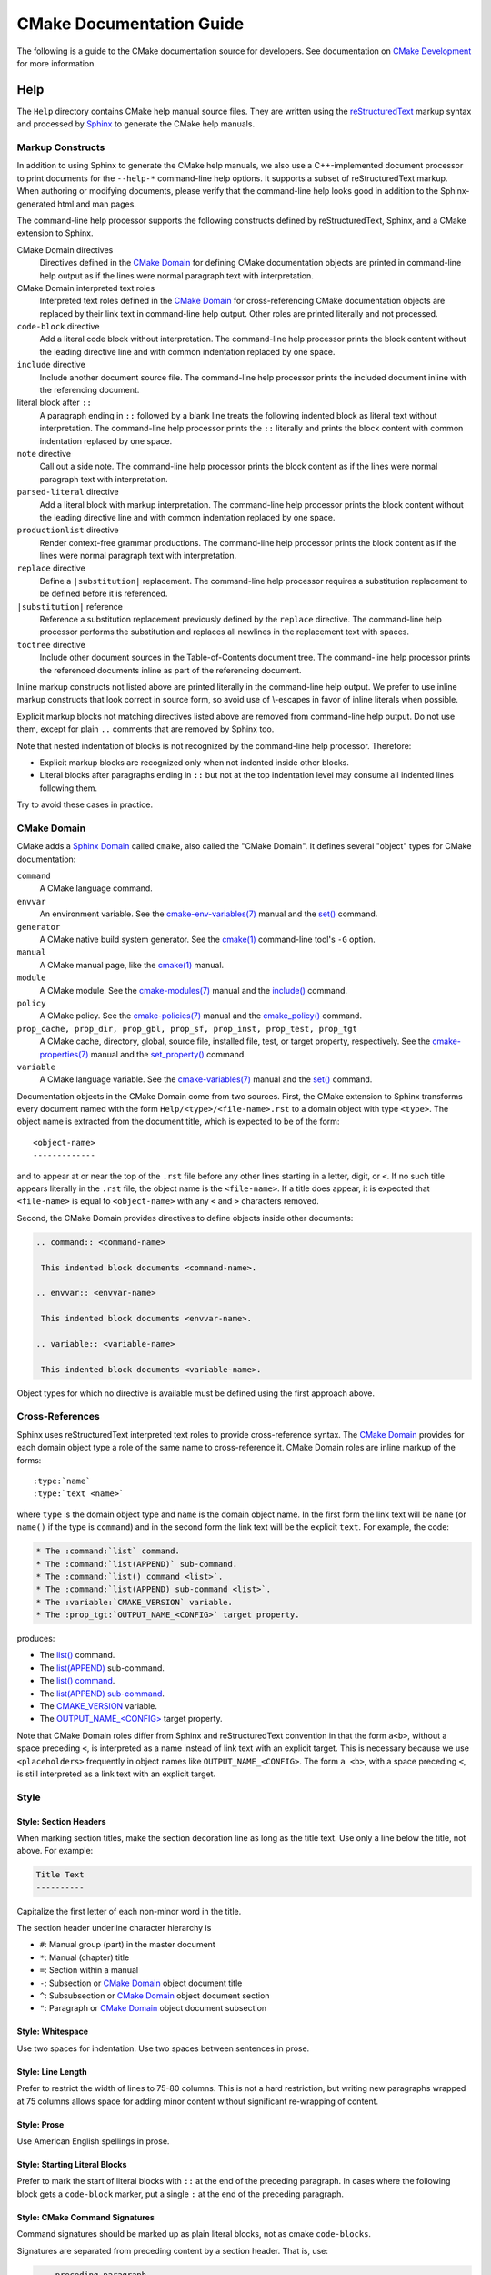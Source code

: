 CMake Documentation Guide
*************************

The following is a guide to the CMake documentation source for developers.
See documentation on `CMake Development`_ for more information.

.. _`CMake Development`: README.rst

Help
====

The ``Help`` directory contains CMake help manual source files.
They are written using the `reStructuredText`_ markup syntax and
processed by `Sphinx`_ to generate the CMake help manuals.

.. _`reStructuredText`: http://docutils.sourceforge.net/docs/ref/rst/introduction.html
.. _`Sphinx`: http://sphinx-doc.org

Markup Constructs
-----------------

In addition to using Sphinx to generate the CMake help manuals, we
also use a C++-implemented document processor to print documents for
the ``--help-*`` command-line help options.  It supports a subset of
reStructuredText markup.  When authoring or modifying documents,
please verify that the command-line help looks good in addition to the
Sphinx-generated html and man pages.

The command-line help processor supports the following constructs
defined by reStructuredText, Sphinx, and a CMake extension to Sphinx.

..
 Note: This list must be kept consistent with the cmRST implementation.

CMake Domain directives
 Directives defined in the `CMake Domain`_ for defining CMake
 documentation objects are printed in command-line help output as
 if the lines were normal paragraph text with interpretation.

CMake Domain interpreted text roles
 Interpreted text roles defined in the `CMake Domain`_ for
 cross-referencing CMake documentation objects are replaced by their
 link text in command-line help output.  Other roles are printed
 literally and not processed.

``code-block`` directive
 Add a literal code block without interpretation.  The command-line
 help processor prints the block content without the leading directive
 line and with common indentation replaced by one space.

``include`` directive
 Include another document source file.  The command-line help
 processor prints the included document inline with the referencing
 document.

literal block after ``::``
 A paragraph ending in ``::`` followed by a blank line treats
 the following indented block as literal text without interpretation.
 The command-line help processor prints the ``::`` literally and
 prints the block content with common indentation replaced by one
 space.

``note`` directive
 Call out a side note.  The command-line help processor prints the
 block content as if the lines were normal paragraph text with
 interpretation.

``parsed-literal`` directive
 Add a literal block with markup interpretation.  The command-line
 help processor prints the block content without the leading
 directive line and with common indentation replaced by one space.

``productionlist`` directive
 Render context-free grammar productions.  The command-line help
 processor prints the block content as if the lines were normal
 paragraph text with interpretation.

``replace`` directive
 Define a ``|substitution|`` replacement.
 The command-line help processor requires a substitution replacement
 to be defined before it is referenced.

``|substitution|`` reference
 Reference a substitution replacement previously defined by
 the ``replace`` directive.  The command-line help processor
 performs the substitution and replaces all newlines in the
 replacement text with spaces.

``toctree`` directive
 Include other document sources in the Table-of-Contents
 document tree.  The command-line help processor prints
 the referenced documents inline as part of the referencing
 document.

Inline markup constructs not listed above are printed literally in the
command-line help output.  We prefer to use inline markup constructs that
look correct in source form, so avoid use of \\-escapes in favor of inline
literals when possible.

Explicit markup blocks not matching directives listed above are removed from
command-line help output.  Do not use them, except for plain ``..`` comments
that are removed by Sphinx too.

Note that nested indentation of blocks is not recognized by the
command-line help processor.  Therefore:

* Explicit markup blocks are recognized only when not indented
  inside other blocks.

* Literal blocks after paragraphs ending in ``::`` but not
  at the top indentation level may consume all indented lines
  following them.

Try to avoid these cases in practice.

CMake Domain
------------

CMake adds a `Sphinx Domain`_ called ``cmake``, also called the
"CMake Domain".  It defines several "object" types for CMake
documentation:

``command``
 A CMake language command.

``envvar``
 An environment variable.
 See the `cmake-env-variables(7)`_ manual
 and the `set()`_ command.

``generator``
 A CMake native build system generator.
 See the `cmake(1)`_ command-line tool's ``-G`` option.

``manual``
 A CMake manual page, like the `cmake(1)`_ manual.

``module``
 A CMake module.
 See the `cmake-modules(7)`_ manual
 and the `include()`_ command.

``policy``
 A CMake policy.
 See the `cmake-policies(7)`_ manual
 and the `cmake_policy()`_ command.

``prop_cache, prop_dir, prop_gbl, prop_sf, prop_inst, prop_test, prop_tgt``
 A CMake cache, directory, global, source file, installed file, test,
 or target property, respectively.  See the `cmake-properties(7)`_
 manual and the `set_property()`_ command.

``variable``
 A CMake language variable.
 See the `cmake-variables(7)`_ manual
 and the `set()`_ command.

Documentation objects in the CMake Domain come from two sources.
First, the CMake extension to Sphinx transforms every document named
with the form ``Help/<type>/<file-name>.rst`` to a domain object with
type ``<type>``.  The object name is extracted from the document title,
which is expected to be of the form::

 <object-name>
 -------------

and to appear at or near the top of the ``.rst`` file before any other
lines starting in a letter, digit, or ``<``.  If no such title appears
literally in the ``.rst`` file, the object name is the ``<file-name>``.
If a title does appear, it is expected that ``<file-name>`` is equal
to ``<object-name>`` with any ``<`` and ``>`` characters removed.

Second, the CMake Domain provides directives to define objects inside
other documents:

.. code-block:: rst

 .. command:: <command-name>

  This indented block documents <command-name>.

 .. envvar:: <envvar-name>

  This indented block documents <envvar-name>.

 .. variable:: <variable-name>

  This indented block documents <variable-name>.

Object types for which no directive is available must be defined using
the first approach above.

.. _`Sphinx Domain`: http://sphinx-doc.org/domains.html
.. _`cmake(1)`: https://cmake.org/cmake/help/latest/manual/cmake.1.html
.. _`cmake-env-variables(7)`: https://cmake.org/cmake/help/latest/manual/cmake-env-variables.7.html
.. _`cmake-modules(7)`: https://cmake.org/cmake/help/latest/manual/cmake-modules.7.html
.. _`cmake-policies(7)`: https://cmake.org/cmake/help/latest/manual/cmake-policies.7.html
.. _`cmake-properties(7)`: https://cmake.org/cmake/help/latest/manual/cmake-properties.7.html
.. _`cmake-variables(7)`: https://cmake.org/cmake/help/latest/manual/cmake-variables.7.html
.. _`cmake_policy()`: https://cmake.org/cmake/help/latest/command/cmake_policy.html
.. _`include()`: https://cmake.org/cmake/help/latest/command/include.html
.. _`set()`: https://cmake.org/cmake/help/latest/command/set.html
.. _`set_property()`: https://cmake.org/cmake/help/latest/command/set_property.html

Cross-References
----------------

Sphinx uses reStructuredText interpreted text roles to provide
cross-reference syntax.  The `CMake Domain`_ provides for each
domain object type a role of the same name to cross-reference it.
CMake Domain roles are inline markup of the forms::

 :type:`name`
 :type:`text <name>`

where ``type`` is the domain object type and ``name`` is the
domain object name.  In the first form the link text will be
``name`` (or ``name()`` if the type is ``command``) and in
the second form the link text will be the explicit ``text``.
For example, the code:

.. code-block:: rst

 * The :command:`list` command.
 * The :command:`list(APPEND)` sub-command.
 * The :command:`list() command <list>`.
 * The :command:`list(APPEND) sub-command <list>`.
 * The :variable:`CMAKE_VERSION` variable.
 * The :prop_tgt:`OUTPUT_NAME_<CONFIG>` target property.

produces:

* The `list()`_ command.
* The `list(APPEND)`_ sub-command.
* The `list() command`_.
* The `list(APPEND) sub-command`_.
* The `CMAKE_VERSION`_ variable.
* The `OUTPUT_NAME_<CONFIG>`_ target property.

Note that CMake Domain roles differ from Sphinx and reStructuredText
convention in that the form ``a<b>``, without a space preceding ``<``,
is interpreted as a name instead of link text with an explicit target.
This is necessary because we use ``<placeholders>`` frequently in
object names like ``OUTPUT_NAME_<CONFIG>``.  The form ``a <b>``,
with a space preceding ``<``, is still interpreted as a link text
with an explicit target.

.. _`list()`: https://cmake.org/cmake/help/latest/command/list.html
.. _`list(APPEND)`: https://cmake.org/cmake/help/latest/command/list.html
.. _`list(APPEND) sub-command`: https://cmake.org/cmake/help/latest/command/list.html
.. _`list() command`: https://cmake.org/cmake/help/latest/command/list.html
.. _`CMAKE_VERSION`: https://cmake.org/cmake/help/latest/variable/CMAKE_VERSION.html
.. _`OUTPUT_NAME_<CONFIG>`: https://cmake.org/cmake/help/latest/prop_tgt/OUTPUT_NAME_CONFIG.html

Style
-----

Style: Section Headers
^^^^^^^^^^^^^^^^^^^^^^

When marking section titles, make the section decoration line as long as
the title text.  Use only a line below the title, not above. For
example:

.. code-block:: rst

  Title Text
  ----------

Capitalize the first letter of each non-minor word in the title.

The section header underline character hierarchy is

* ``#``: Manual group (part) in the master document
* ``*``: Manual (chapter) title
* ``=``: Section within a manual
* ``-``: Subsection or `CMake Domain`_ object document title
* ``^``: Subsubsection or `CMake Domain`_ object document section
* ``"``: Paragraph or `CMake Domain`_ object document subsection

Style: Whitespace
^^^^^^^^^^^^^^^^^

Use two spaces for indentation.  Use two spaces between sentences in
prose.

Style: Line Length
^^^^^^^^^^^^^^^^^^

Prefer to restrict the width of lines to 75-80 columns.  This is not a
hard restriction, but writing new paragraphs wrapped at 75 columns
allows space for adding minor content without significant re-wrapping of
content.

Style: Prose
^^^^^^^^^^^^

Use American English spellings in prose.

Style: Starting Literal Blocks
^^^^^^^^^^^^^^^^^^^^^^^^^^^^^^

Prefer to mark the start of literal blocks with ``::`` at the end of
the preceding paragraph. In cases where the following block gets
a ``code-block`` marker, put a single ``:`` at the end of the preceding
paragraph.

Style: CMake Command Signatures
^^^^^^^^^^^^^^^^^^^^^^^^^^^^^^^

Command signatures should be marked up as plain literal blocks, not as
cmake ``code-blocks``.

Signatures are separated from preceding content by a section header.
That is, use:

.. code-block:: rst

  ... preceding paragraph.

  Normal Libraries
  ^^^^^^^^^^^^^^^^

  ::

    add_library(<lib> ...)

  This signature is used for ...

Signatures of commands should wrap optional parts with square brackets,
and should mark list of optional arguments with an ellipsis (``...``).
Elements of the signature which are specified by the user should be
specified with angle brackets, and may be referred to in prose using
``inline-literal`` syntax.

Style: Boolean Constants
^^^^^^^^^^^^^^^^^^^^^^^^

Use "``OFF``" and "``ON``" for boolean values which can be modified by
the user, such as ``POSITION_INDEPENDENT_CODE``.  Such properties
may be "enabled" and "disabled". Use "``True``" and "``False``" for
inherent values which can't be modified after being set, such as the
``IMPORTED`` property of a build target.

Style: Inline Literals
^^^^^^^^^^^^^^^^^^^^^^

Mark up references to keywords in signatures, file names, and other
technical terms with ``inline-literal`` syntax, for example:

.. code-block:: rst

  If ``WIN32`` is used with :command:`add_executable`, the
  :prop_tgt:`WIN32_EXECUTABLE` target property is enabled. That command
  creates the file ``<name>.exe`` on Windows.

Style: Cross-References
^^^^^^^^^^^^^^^^^^^^^^^

Mark up linkable references as links, including repeats.
An alternative, which is used by wikipedia
(`<http://en.wikipedia.org/wiki/WP:REPEATLINK>`_),
is to link to a reference only once per article. That style is not used
in CMake documentation.

Style: Referencing CMake Concepts
^^^^^^^^^^^^^^^^^^^^^^^^^^^^^^^^^

If referring to a concept which corresponds to a property, and that
concept is described in a high-level manual, prefer to link to the
manual section instead of the property. For example:

.. code-block:: rst

  This command creates an :ref:`Imported Target <Imported Targets>`.

instead of:

.. code-block:: rst

  This command creates an :prop_tgt:`IMPORTED` target.

The latter should be used only when referring specifically to the
property.

References to manual sections are not automatically created by creating
a section, but code such as:

.. code-block:: rst

  .. _`Imported Targets`:

creates a suitable anchor.  Use an anchor name which matches the name
of the corresponding section.  Refer to the anchor using a
cross-reference with specified text.

Imported Targets need the ``IMPORTED`` term marked up with care in
particular because the term may refer to a command keyword, a target
property, or a concept.

Where a property, command or variable is related conceptually to others,
by for example, being related to the buildsystem description, generator
expressions or Qt, each relevant property, command or variable should
link to the primary manual, which provides high-level information.  Only
particular information relating to the command should be in the
documentation of the command.

Style: Referencing CMake Domain Objects
^^^^^^^^^^^^^^^^^^^^^^^^^^^^^^^^^^^^^^^

When referring to `CMake Domain`_ objects such as properties, variables,
commands etc, prefer to link to the target object and follow that with
the type of object it is.  For example:

.. code-block:: rst

  Set the :prop_tgt:`AUTOMOC` target property to ``ON``.

Instead of

.. code-block:: rst

  Set the target property :prop_tgt:`AUTOMOC` to ``ON``.

The ``policy`` directive is an exception, and the type us usually
referred to before the link:

.. code-block:: rst

  If policy :policy:`CMP0022` is set to ``NEW`` the behavior is ...

However, markup self-references with ``inline-literal`` syntax.
For example, within the ``add_executable`` command documentation, use

.. code-block:: rst

  ``add_executable``

not

.. code-block:: rst

  :command:`add_executable`

which is used elsewhere.

Modules
=======

The ``Modules`` directory contains CMake-language ``.cmake`` module files.

Module Documentation
--------------------

To document CMake module ``Modules/<module-name>.cmake``, modify
``Help/manual/cmake-modules.7.rst`` to reference the module in the
``toctree`` directive, in sorted order, as::

 /module/<module-name>

Then add the module document file ``Help/module/<module-name>.rst``
containing just the line::

 .. cmake-module:: ../../Modules/<module-name>.cmake

The ``cmake-module`` directive will scan the module file to extract
reStructuredText markup from comment blocks that start in ``.rst:``.
At the top of ``Modules/<module-name>.cmake``, begin with the following
license notice:

::

 # Distributed under the OSI-approved BSD 3-Clause License.  See accompanying
 # file Copyright.txt or https://cmake.org/licensing for details.

After this notice, add a *BLANK* line.  Then, add documentation using
a `Bracket Comment`_ of the form:

::

  #[=======================================================================[.rst:
  <module-name>
  -------------

  <reStructuredText documentation of module>
  #]=======================================================================]

Any number of ``=`` may be used in the opening and closing brackets
as long as they match.  Content on the line containing the closing
bracket is excluded if and only if the line starts in ``#``.

Additional such ``.rst:`` comments may appear anywhere in the module file.
All such comments must start with ``#`` in the first column.

For example, a ``Findxxx.cmake`` module may contain:

::

  # Distributed under the OSI-approved BSD 3-Clause License.  See accompanying
  # file Copyright.txt or https://cmake.org/licensing for details.

  #[=======================================================================[.rst:
  FindXxx
  -------

  This is a cool module.
  This module does really cool stuff.
  It can do even more than you think.

  It even needs two paragraphs to tell you about it.
  And it defines the following variables:

  ``VAR_COOL``
    this is great isn't it?
  ``VAR_REALLY_COOL``
    cool right?
  #]=======================================================================]

  <code>

  #[=======================================================================[.rst:
  .. command:: xxx_do_something

   This command does something for Xxx::

    xxx_do_something(some arguments)
  #]=======================================================================]
  macro(xxx_do_something)
    <code>
  endmacro()

Test the documentation formatting by running
``cmake --help-module <module-name>``, and also by enabling the
``SPHINX_HTML`` and ``SPHINX_MAN`` options to build the documentation.
Edit the comments until generated documentation looks satisfactory.  To
have a .cmake file in this directory NOT show up in the modules
documentation, simply leave out the ``Help/module/<module-name>.rst``
file and the ``Help/manual/cmake-modules.7.rst`` toctree entry.

.. _`Bracket Comment`: https://cmake.org/cmake/help/latest/manual/cmake-language.7.html#bracket-comment
